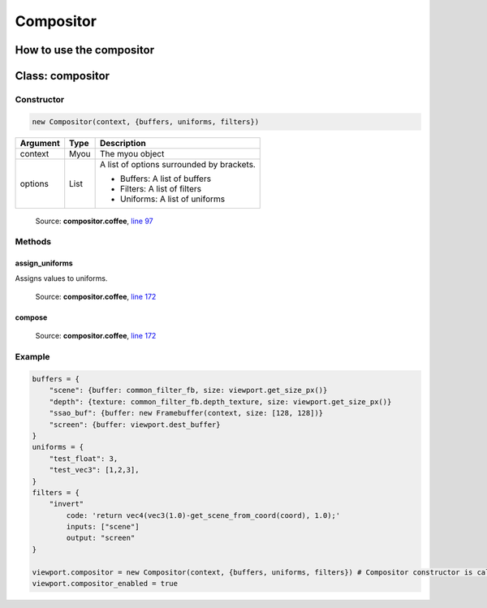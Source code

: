 Compositor
==========

=========================
How to use the compositor
=========================
..
  Declare the following objects:
      * buffers hold a reference to input buffers or textures, and output buffers
        Each item is:
        * {buffer} or {buffer, size} if it's a Framebuffer
        * {texture, size} if it's a texture.
        size is in pixels and optional for framebuffers (defaults to framebuffer size)
      * uniforms will generate uniforms that will be pased to filters
        Note: assumes all uniforms are used in the shader
      * filters will be a dict with all filters that will be executed
        on this compositor. The order of evaluation will be inferred from
        input/output dependencies. TODO: not yet; put in required order.

  Each filter has:
      * library: auxiliary GLSL code that the code may use (in a string)
      * inputs: a list of input names, e.g: ["scene"]
        TODO: for now inputs are only buffers, it should accept also uniforms and filters
      * output: the name of a buffer, or null for chaining with another filter
      * code: the inside of a function that will be executed.
          It can use any buffer, uniform or filter using the name declared in
          their respective dict. When referencing a filter, it will use its output.
          It expects to return a vec4.
          Example taking the red channel of the scene:
          "return vec4(scene.r, 0.0, 0.0, 1.0);"

  Implicit variables and functions,
  all of them handle unused buffer borders as if they didn't exist:
      * aspect_ratio: gives the aspect ratio of the camera
      * get_FOO_from_px(x, y) and
        get_FOO_from_px(vec2) gets the value of the buffer/texture FOO
        in the x/y coordinate in pixels
      * get_FOO_from_coord(x, y) and
        get_FOO_from_coord(vec2) gets the value of the buffer/texture FOO
        in the x/y coordinate in the buffer's viewport, [-1, 1] interval
        e.g: get_FOO_from_coord(0.5, 0.5) gets the value in the middle
      * coord: current texture coordinate of viewport
        (if you want pixels, use gl_FragCoord.xy instead)
      * FOO_sampler: Sampler of buffer/texture FOO
      * FOO_size_f: Size of FOO. Multiply coord by FOO_size_f to get the actual
                    coordinate to be used with texture2D()
      * FOO_orig_px_size: Size of a pixel in FOO.
                    Multiply gl_FragCoord.xy by FOO_orig_px_size to get the actual
                    coordinate to be used with texture2D()

  Example:

      buffers = {
          "scene": {buffer: common_filter_fb, size: viewport.get_size_px()}
          "depth": {texture: common_filter_fb.depth_texture, size: viewport.get_size_px()}
          "ssao_buf": {buffer: new Framebuffer(context, size: [128, 128])}
          "screen": {buffer: viewport.dest_buffer}
      }
      uniforms = {
          "test_float": 3,
          "test_vec3": [1,2,3],
      }
      filters = {
          "invert"
              code: 'return vec4(vec3(1.0)-get_scene_from_coord(coord), 1.0);'
              inputs: ["scene"]
              output: "screen"
      }

      viewport.compositor = new Compositor(context, {buffers, uniforms, filters})
      viewport.compositor_enabled = true
  ###

  # '''
  #     Example with big buffer of size 1000 and small buffer of size 700
  #     +--------------+   FOO_size_f = vec2(0.7, 0.7);
  #     |              |   FOO_size_px = vec2(700, 700);
  #     +---------+    |   FOO_px_size = 1/vec2(700, 700);
  #     |         |    |   FOO_orig_px_size = FOO_size_f*FOO_px_size; = 1/1000
  #     |         |    |
  #     |         |    |
  #     +---------+----+
  # 0,0
  #     +--------------+   FOO_size_f = vec2(0.7, 0.7);
  #     | +---------+  |   FOO_size_px = vec2(700, 700);
  #     | |         |  |   FOO_px_size = 1/vec2(700, 700);
  #     | |         |  |   FOO_orig_px_size = FOO_size_f*FOO_px_size
  #     | |0.1,0.1  |  |   FOO_offset_f = vec2(0.1, 0.1);
  #     | +---------+  |
  #     +--------------+
  # 0,0
  # '''


=================
Class: compositor
=================

-----------
Constructor
-----------

.. code-block:: coffeescript

  new Compositor(context, {buffers, uniforms, filters})

+----------+------------+------------------------------------------+
|Argument  |Type        |Description                               |
+==========+============+==========================================+
|context   |Myou        |The myou object                           |
+----------+------------+------------------------------------------+
|options   |List        |A list of options surrounded by brackets. |
|          |            |                                          |
|          |            |+ Buffers: A list of buffers              |
|          |            |+ Filters: A list of filters              |
|          |            |+ Uniforms: A list of uniforms            |
+----------+------------+------------------------------------------+

    Source: **compositor.coffee**, `line 97 <https://github.com/myou-engine/myou-engine/blob/master/engine/compositor.coffee#L97>`_

-------
Methods
-------

assign_uniforms
^^^^^^^^^^^^^^^

Assigns values to uniforms.

    Source: **compositor.coffee**, `line 172 <https://github.com/myou-engine/myou-engine/blob/master/engine/compositor.coffee#L172>`_

compose
^^^^^^^



    Source: **compositor.coffee**, `line 172 <https://github.com/myou-engine/myou-engine/blob/master/engine/compositor.coffee#L172>`_

-------
Example
-------

.. code-block:: coffeescript

  buffers = {
      "scene": {buffer: common_filter_fb, size: viewport.get_size_px()}
      "depth": {texture: common_filter_fb.depth_texture, size: viewport.get_size_px()}
      "ssao_buf": {buffer: new Framebuffer(context, size: [128, 128])}
      "screen": {buffer: viewport.dest_buffer}
  }
  uniforms = {
      "test_float": 3,
      "test_vec3": [1,2,3],
  }
  filters = {
      "invert"
          code: 'return vec4(vec3(1.0)-get_scene_from_coord(coord), 1.0);'
          inputs: ["scene"]
          output: "screen"
  }

  viewport.compositor = new Compositor(context, {buffers, uniforms, filters}) # Compositor constructor is called here
  viewport.compositor_enabled = true
